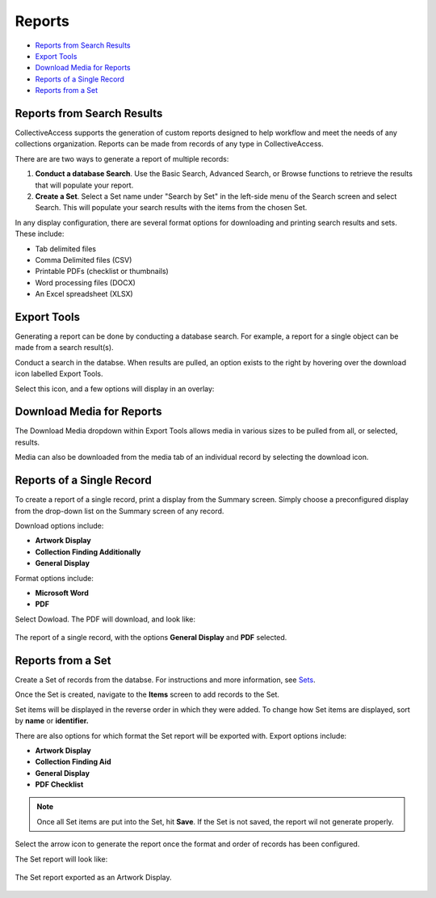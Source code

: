Reports
=======

* `Reports from Search Results`_
* `Export Tools`_ 
* `Download Media for Reports`_ 
* `Reports of a Single Record`_ 
* `Reports from a Set`_

Reports from Search Results
---------------------------

CollectiveAccess supports the generation of custom reports designed to help workflow and meet the needs of any collections organization. Reports can be made from records of any type in CollectiveAccess. 

There are are two ways to generate a report of multiple records:

1. **Conduct a database Search**. Use the Basic Search, Advanced Search, or Browse functions to retrieve the results that will populate your report. 
2. **Create a Set**. Select a Set name under "Search by Set" in the left-side menu of the Search screen and select Search. This will populate your search results with the items from the chosen Set.

In any display configuration, there are several format options for downloading and printing search results and sets. These include: 

* Tab delimited files
* Comma Delimited files (CSV)
* Printable PDFs (checklist or thumbnails)
* Word processing files (DOCX)
* An Excel spreadsheet (XLSX) 

Export Tools
------------

Generating a report can be done by conducting a database search. For example, a report for a single object can be made from a search result(s). 

.. image:: export_results.png
   :scale: 50%
   :align: center

Conduct a search in the databse. When results are pulled, an option exists to the right by hovering over the download icon |export| labelled Export Tools.

.. |export| image:: export_tools.png
            :scale: 50%

Select this icon, and a few options will display in an overlay: 

.. image:: export_tools_options.png
   :scale: 50%
   :align: center

Download Media for Reports
--------------------------

The Download Media dropdown within Export Tools allows media in various sizes to be pulled from all, or selected, results.

.. image:: download_media_options.png
   :scale: 50%
   :align: center

Media can also be downloaded from the media tab of an individual record by selecting the download icon.

.. image:: media_download.png
   :scale: 50%
   :align: center

Reports of a Single Record
--------------------------

To create a report of a single record, print a display from the Summary screen. Simply choose a preconfigured display from the drop-down list on the Summary screen of any record.

.. image:: single_record_download.png
   :scale: 50%
   :align: center

 In order to print, select the white page icon |icon| to the right of the drop-down. A new window will open, containing a printer-friendly PDF of the summary.

.. |icon| image:: download_dropdown.png
          :scale: 50%

.. image:: download_pdf.png
   :scale: 50%
   :align: center

Download options include: 

* **Artwork Display**
* **Collection Finding Additionally**
* **General Display**

Format options include: 

* **Microsoft Word**
* **PDF**

Select Dowload. The PDF will download, and look like: 

.. figure:: report.png
   :scale: 50%
   :align: center

   The report of a single record, with the options **General Display** and **PDF** selected. 

Reports from a Set
------------------

Create a Set of records from the databse. For instructions and more information, see `Sets <https://manual.collectiveaccess.org/providence/user/workflow/sets.html?highlight=sets>`_. 

Once the Set is created, navigate to the **Items** screen to add records to the Set. 

.. image:: report_from_Set.png
   :scale: 50%
   :align: center

Set items will be displayed in the reverse order in which they were added. To change how Set items are displayed, sort by **name** or **identifier.**

.. image:: set_items_config.png
   :scale: 50%
   :align: center

There are also options for which format the Set report will be exported with. Export options include:

* **Artwork Display**
* **Collection Finding Aid**
* **General Display**
* **PDF Checklist**

.. note:: Once all Set items are put into the Set, hit **Save**. If the Set is not saved, the report wil not generate properly. 

Select the arrow icon |arrow| to generate the report once the format and order of records has been configured. 

.. |arrow| image:: arrow_icon_download.png
           :scale: 50%

The Set report will look like:

.. figure:: Set_report_download.png
   :scale: 50%
   :align: center

   The Set report exported as an Artwork Display. 

